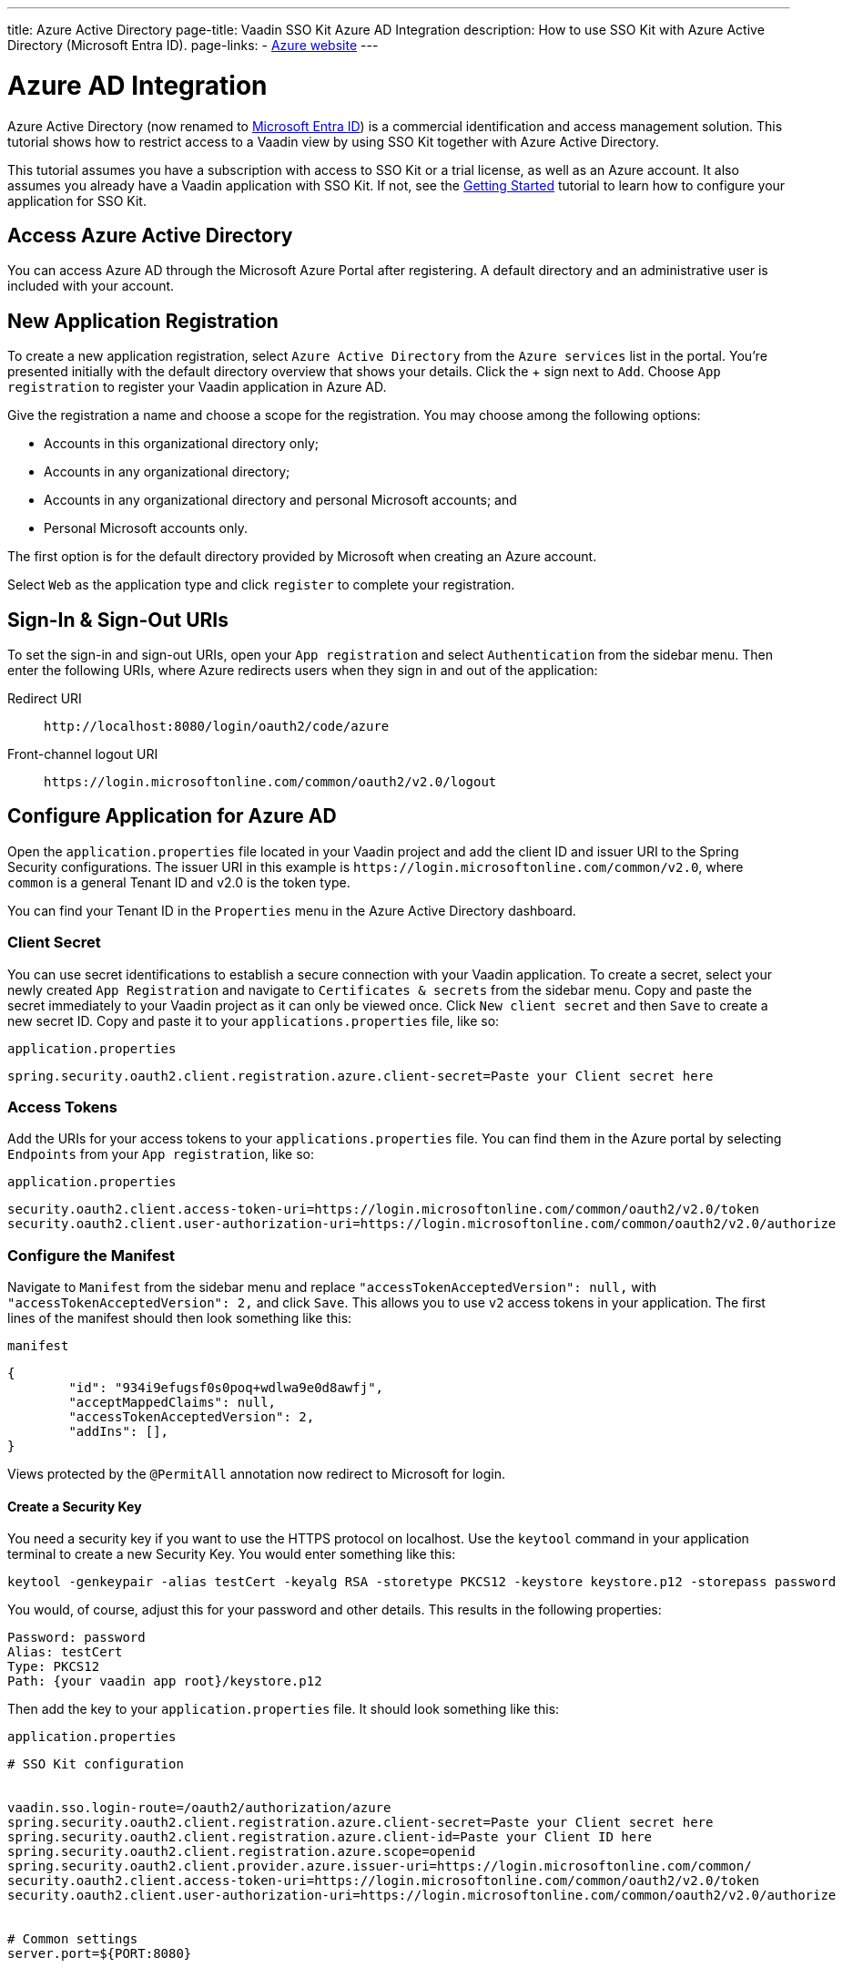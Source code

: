 ---
title: Azure Active Directory
page-title: Vaadin SSO Kit Azure AD Integration 
description: How to use SSO Kit with Azure Active Directory (Microsoft Entra ID).
page-links:
  - https://azure.microsoft.com[Azure website]
---


= Azure AD Integration

Azure Active Directory (now renamed to https://azure.microsoft.com/en-us/updates/azure-ad-is-becoming-microsoft-entra-id/[Microsoft Entra ID]) is a commercial identification and access management solution. This tutorial shows how to restrict access to a Vaadin view by using SSO Kit together with Azure Active Directory.

This tutorial assumes you have a subscription with access to SSO Kit or a trial license, as well as an Azure account. It also assumes you already have a Vaadin application with SSO Kit. If not, see the <<../getting-started#,Getting Started>> tutorial to learn how to configure your application for SSO Kit.


== Access Azure Active Directory

You can access Azure AD through the Microsoft Azure Portal after registering. A default directory and an administrative user is included with your account.


== New Application Registration

To create a new application registration, select [guilabel]`Azure Active Directory` from the [guilabel]`Azure services` list in the portal. You're presented initially with the default directory overview that shows your details. Click the &plus; sign next to [guilabel]`Add`. Choose [guilabel]`App registration` to register your Vaadin application in Azure AD. 

Give the registration a name and choose a scope for the registration. You may choose among the following options:

- Accounts in this organizational directory only;
- Accounts in any organizational directory;
- Accounts in any organizational directory and personal Microsoft accounts; and
- Personal Microsoft accounts only.

The first option is for the default directory provided by Microsoft when creating an Azure account.

Select [guilabel]`Web` as the application type and click [guibutton]`register` to complete your registration.


== Sign-In & Sign-Out URIs

To set the sign-in and sign-out URIs, open your [guilabel]`App registration` and select [guilabel]`Authentication` from the sidebar menu. Then enter the following URIs, where Azure redirects users when they sign in and out of the application:

Redirect URI:: 
`\http://localhost:8080/login/oauth2/code/azure`

Front-channel logout URI::
`\https://login.microsoftonline.com/common/oauth2/v2.0/logout`


== Configure Application for Azure AD

Open the `application.properties` file located in your Vaadin project and add the client ID and issuer URI to the Spring Security configurations. The issuer URI in this example is `\https://login.microsoftonline.com/common/v2.0`, where `common` is a general Tenant ID and v2.0 is the token type.

You can find your Tenant ID in the [guilabel]`Properties` menu in the Azure Active Directory dashboard.


=== Client Secret

You can use secret identifications to establish a secure connection with your Vaadin application. To create a secret, select your newly created [guilabel]`App Registration` and navigate to [guilabel]`Certificates & secrets` from the sidebar menu. Copy and paste the secret immediately to your Vaadin project as it can only be viewed once. Click [guilabel]`New client secret` and then [guibutton]`Save` to create a new secret ID. Copy and paste it to your `applications.properties` file, like so:

.`application.properties`
[source,properties]
----
spring.security.oauth2.client.registration.azure.client-secret=Paste your Client secret here
----

=== Access Tokens

Add the URIs for your access tokens to your `applications.properties` file. You can find them in the Azure portal by selecting [guilabel]`Endpoints` from your [guilabel]`App registration`, like so:

.`application.properties`
[source,properties]
----
security.oauth2.client.access-token-uri=https://login.microsoftonline.com/common/oauth2/v2.0/token
security.oauth2.client.user-authorization-uri=https://login.microsoftonline.com/common/oauth2/v2.0/authorize
----


=== Configure the Manifest

Navigate to [guilabel]`Manifest` from the sidebar menu and replace `"accessTokenAcceptedVersion": null,` with `"accessTokenAcceptedVersion": 2,` and click [guibutton]`Save`. This allows you to use `v2` access tokens in your application. The first lines of the manifest should then look something like this:

.`manifest`
[source,json]
----
{
	"id": "934i9efugsf0s0poq+wdlwa9e0d8awfj",
	"acceptMappedClaims": null,
	"accessTokenAcceptedVersion": 2,
	"addIns": [],
}
----

Views protected by the `@PermitAll` annotation now redirect to Microsoft for login.


==== Create a Security Key

You need a security key if you want to use the HTTPS protocol on localhost. Use the `keytool` command in your application terminal to create a new Security Key. You would enter something like this:

----
keytool -genkeypair -alias testCert -keyalg RSA -storetype PKCS12 -keystore keystore.p12 -storepass password
----

You would, of course, adjust this for your password and other details. This results in the following properties:

----
Password: password
Alias: testCert
Type: PKCS12
Path: {your vaadin app root}/keystore.p12
----

Then add the key to your `application.properties` file. It should look something like this:

.`application.properties`
[source,properties]
----
# SSO Kit configuration


vaadin.sso.login-route=/oauth2/authorization/azure
spring.security.oauth2.client.registration.azure.client-secret=Paste your Client secret here
spring.security.oauth2.client.registration.azure.client-id=Paste your Client ID here
spring.security.oauth2.client.registration.azure.scope=openid
spring.security.oauth2.client.provider.azure.issuer-uri=https://login.microsoftonline.com/common/
security.oauth2.client.access-token-uri=https://login.microsoftonline.com/common/oauth2/v2.0/token
security.oauth2.client.user-authorization-uri=https://login.microsoftonline.com/common/oauth2/v2.0/authorize


# Common settings
server.port=${PORT:8080}


# SSL configuration
server.ssl.key-store=/Users/mikael/Desktop/sso-kit-demo-app/keystore.p12
server.ssl.key-store-password=password
server.ssl.key-store-type=PKCS12
server.ssl.key-alias=testCert
server.ssl.key-password=password
----


=== Assign Permissions

Users need to provide consent for using the permissions set by the OpenID protocol. They can accept the permissions when signing into your application, or you may grant permission for users as an administrator for testing purposes. 

Select [guilabel]`API Permissions` from the sidebar menu and choose [guilabel]`Add a permission`. Click [guilabel]`Microsoft Graph` from the menu and then [guilabel]`Delegated permissions`. You can then type `openid` to find it from the list of permissions. Tick the box next to `openid` and click [guibutton]`Add permissions` at the bottom of the menu.

.Grant Consent to Users
[TIP]
If you want to grant consent for your users, you can click [guilabel]`Grant admin consent for Default Directory` in the API Permissions page.


==== Add New Users

In the Azure developer dashboard, select your directory and select [guilabel]`Users` from the sidebar menu. Click [guibutton]`New user` to start the user creation wizard and fill in the user details. Click [guibutton]`Create` to create the user.


==== Assign Users to Application

Navigate to [guilabel]`Enterprise applications` in your directory dashboard. Select your application from the list and select [guilabel]`Users and groups` from the sidebar menu. Add the user to the application by selecting [guilabel]`Add user/group`. Your administrator user account is added already by default.


++++
<style>
[class^=PageHeader-module--descriptionContainer] {display: none;}
</style>
++++